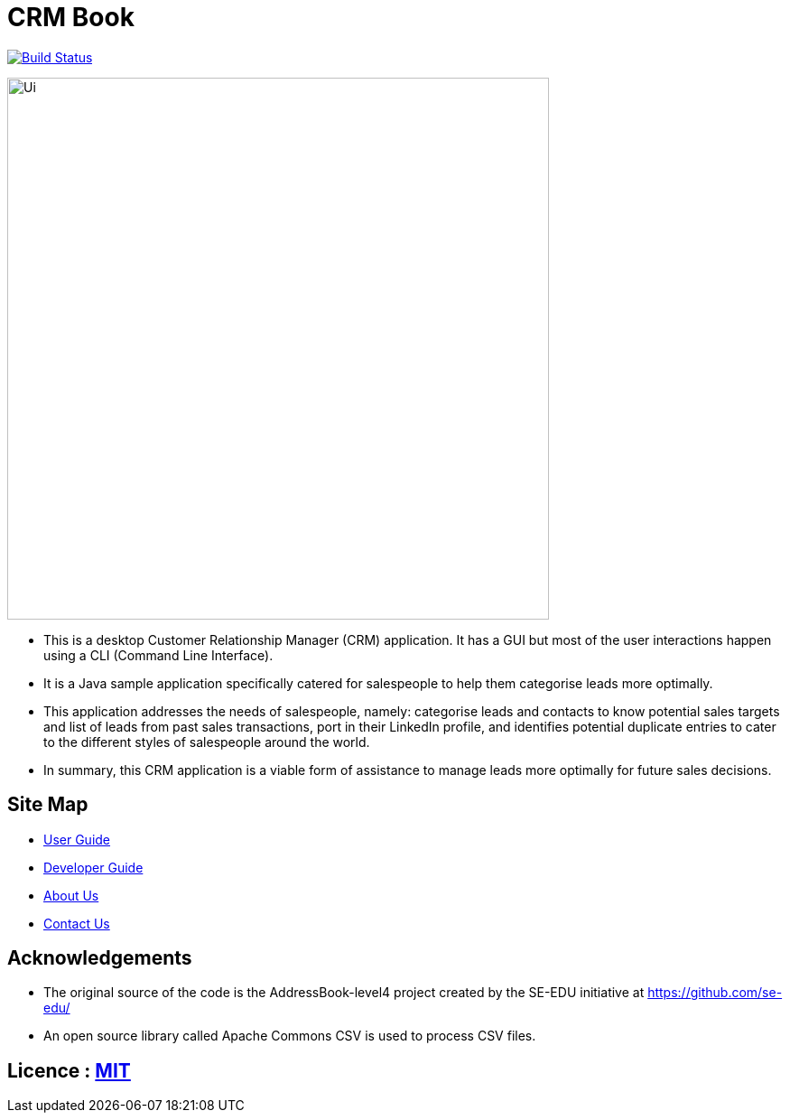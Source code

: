 = CRM Book
ifdef::env-github,env-browser[:relfileprefix: docs/]

https://travis-ci.org/CS2103JAN2018-F11-B1/[image:https://travis-ci.org/CS2103JAN2018-F11-B1/main.svg?branch=master[Build Status]]

ifdef::env-github[]
image::docs/images/Ui.png[width="600"]
endif::[]

ifndef::env-github[]
image::images/Ui.png[width="600"]
endif::[]

* This is a desktop Customer Relationship Manager (CRM) application. It has a GUI but most of the user interactions happen
using a CLI (Command Line Interface).
* It is a Java sample application specifically catered for salespeople to help them categorise leads more optimally.
* This application addresses the needs of salespeople, namely: categorise leads and contacts to know potential sales targets and list of leads from past sales transactions,
 port in their LinkedIn profile, and identifies potential duplicate entries to cater to the different styles of salespeople around the world.
* In summary, this CRM application is a viable form of assistance to manage leads more optimally for future sales decisions.

== Site Map

* <<UserGuide#, User Guide>>
* <<DeveloperGuide#, Developer Guide>>
* <<AboutUs#, About Us>>
* <<ContactUs#, Contact Us>>

== Acknowledgements

* The original source of the code is the AddressBook-level4 project created by the SE-EDU initiative at https://github.com/se-edu/
* An open source library called Apache Commons CSV is used to process CSV files.

== Licence : link:LICENSE[MIT]
